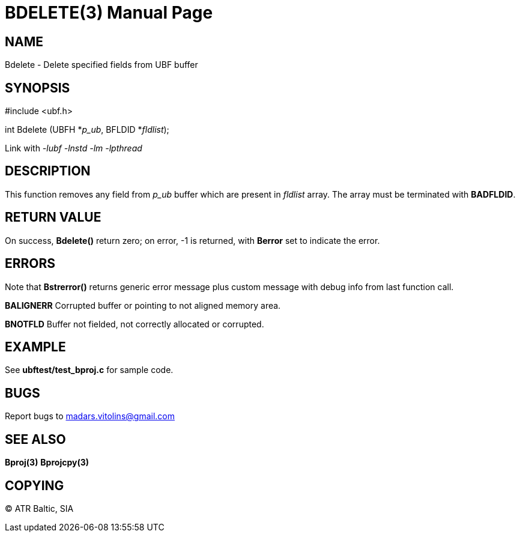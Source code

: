 BDELETE(3)
==========
:doctype: manpage


NAME
----
Bdelete - Delete specified fields from UBF buffer


SYNOPSIS
--------

#include <ubf.h>

int Bdelete (UBFH *'p_ub', BFLDID *'fldlist');

Link with '-lubf -lnstd -lm -lpthread'

DESCRIPTION
-----------
This function removes any field from 'p_ub' buffer which are present in 'fldlist' array. The array must be terminated with *BADFLDID*.

RETURN VALUE
------------
On success, *Bdelete()* return zero; on error, -1 is returned, with *Berror* set to indicate the error.

ERRORS
------
Note that *Bstrerror()* returns generic error message plus custom message with debug info from last function call.

*BALIGNERR* Corrupted buffer or pointing to not aligned memory area.

*BNOTFLD* Buffer not fielded, not correctly allocated or corrupted.

EXAMPLE
-------
See *ubftest/test_bproj.c* for sample code.

BUGS
----
Report bugs to madars.vitolins@gmail.com

SEE ALSO
--------
*Bproj(3)* *Bprojcpy(3)*

COPYING
-------
(C) ATR Baltic, SIA

